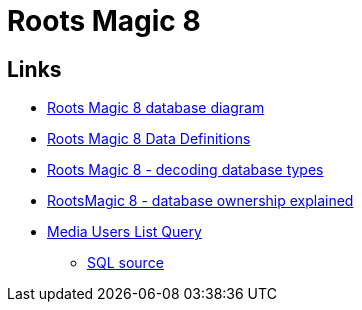 = Roots Magic 8

== Links

* https://sqlitetoolsforrootsmagic.com/understanding-the-roots-magic-8-database-database-diagram/[Roots Magic 8 database diagram]
* https://docs.google.com/spreadsheets/d/1ZqZfLtir2fZ1QAVY_TZ-MNXmAjSVusM4/edit?pli=1#gid=529657640[Roots Magic 8 Data Definitions]
* https://sqlitetoolsforrootsmagic.com/understanding-the-rootsmagic-8-database-type-decodes/[Roots Magic 8 - decoding database types]
* https://sqlitetoolsforrootsmagic.com/understanding-the-rootsmagic-8-database-ownership/[RootsMagic 8 - database ownership explained]
* https://sqlitetoolsforrootsmagic.com/media-users-list-query/[Media Users List Query]
** https://sqlitetoolsforrootsmagic.com/wp-content/uploads/2015/12/Media-UsersList4-RM8.sql[SQL source]

